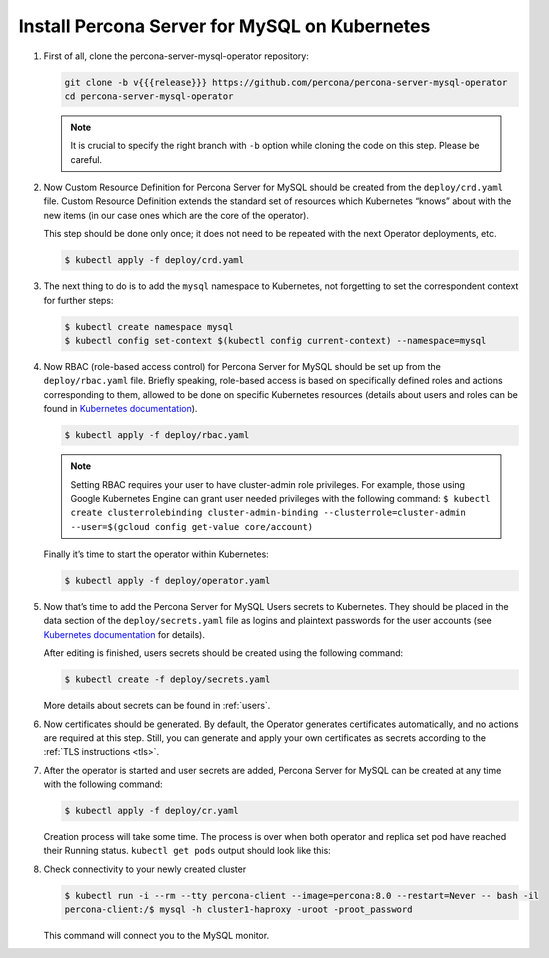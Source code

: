 .. _install-kubernetes:

Install Percona Server for MySQL on Kubernetes
==============================================

#. First of all, clone the percona-server-mysql-operator repository:

   .. code:: bash

      git clone -b v{{{release}}} https://github.com/percona/percona-server-mysql-operator
      cd percona-server-mysql-operator

   .. note:: It is crucial to specify the right branch with ``-b``
      option while cloning the code on this step. Please be careful.

#. Now Custom Resource Definition for Percona Server for MySQL should be created
   from the ``deploy/crd.yaml`` file. Custom Resource Definition extends the
   standard set of resources which Kubernetes “knows” about with the new
   items (in our case ones which are the core of the operator).

   This step should be done only once; it does not need to be repeated
   with the next Operator deployments, etc.

   .. code:: bash

      $ kubectl apply -f deploy/crd.yaml

#. The next thing to do is to add the ``mysql`` namespace to Kubernetes,
   not forgetting to set the correspondent context for further steps:

   .. code:: bash

      $ kubectl create namespace mysql
      $ kubectl config set-context $(kubectl config current-context) --namespace=mysql

#. Now RBAC (role-based access control) for Percona Server for MySQL should be set
   up from the ``deploy/rbac.yaml`` file. Briefly speaking, role-based access is
   based on specifically defined roles and actions corresponding to
   them, allowed to be done on specific Kubernetes resources (details
   about users and roles can be found in `Kubernetes
   documentation <https://kubernetes.io/docs/reference/access-authn-authz/rbac/#default-roles-and-role-bindings>`__).

   .. code:: bash

      $ kubectl apply -f deploy/rbac.yaml

   .. note:: Setting RBAC requires your user to have cluster-admin role
      privileges. For example, those using Google Kubernetes Engine can
      grant user needed privileges with the following command:
      ``$ kubectl create clusterrolebinding cluster-admin-binding --clusterrole=cluster-admin --user=$(gcloud config get-value core/account)``

   Finally it’s time to start the operator within Kubernetes:

   .. code:: bash

      $ kubectl apply -f deploy/operator.yaml

#. Now that’s time to add the Percona Server for MySQL Users secrets to
   Kubernetes. They should be placed in the data section of the
   ``deploy/secrets.yaml`` file as logins and plaintext passwords for the user
   accounts (see `Kubernetes documentation <https://kubernetes.io/docs/concepts/configuration/secret/>`_
   for details).

   After editing is finished, users secrets should be created using the
   following command:

   .. code:: bash

      $ kubectl create -f deploy/secrets.yaml

   More details about secrets can be found in :ref:`users`.

#. Now certificates should be generated. By default, the Operator generates
   certificates automatically, and no actions are required at this step. Still,
   you can generate and apply your own certificates as secrets according
   to the :ref:`TLS instructions <tls>`.

#. After the operator is started and user secrets are added, Percona Server for
   MySQL can be created at any time with the following command:

   .. code:: bash

      $ kubectl apply -f deploy/cr.yaml

   Creation process will take some time. The process is over when both
   operator and replica set pod have reached their Running status.
   ``kubectl get pods`` output should look like this:

   .. include:: ./assets/code/kubectl-get-pods-response.txt

#. Check connectivity to your newly created cluster

   .. code:: bash

      $ kubectl run -i --rm --tty percona-client --image=percona:8.0 --restart=Never -- bash -il
      percona-client:/$ mysql -h cluster1-haproxy -uroot -proot_password

   This command will connect you to the MySQL monitor.

   .. include:: ./assets/code/mysql-welcome-response.txt
